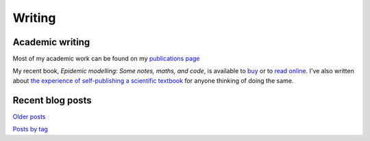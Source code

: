 Writing
=======

Academic writing
----------------

Most of my academic work can be found on my `publications page <link:/research/publications>`_

My recent book, *Epidemic modelling: Some notes, maths, and code*,
is available to `buy <https://www.amazon.co.uk/dp/1838535659/>`_ or to
`read online <https://simondobson.org/introduction-to-epidemics>`_. I've also written about
`the experience of self-publishing a scientific textbook <link:/2020/07/22/self-publishing/>`_ for anyone
thinking of doing the same.


Recent blog posts
-----------------

.. post-list::
   :type: posts
   :stop: 5

`Older posts <link:/archive.html>`_

`Posts by tag <link:/categories/>`_
